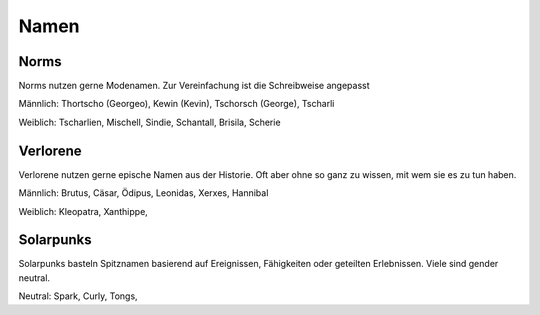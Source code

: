 Namen
=====

Norms
-----

Norms nutzen gerne Modenamen. Zur Vereinfachung ist die Schreibweise angepasst

Männlich: Thortscho (Georgeo), Kewin (Kevin), Tschorsch (George), Tscharli

Weiblich: Tscharlien, Mischell, Sindie, Schantall, Brisila, Scherie

Verlorene
---------

Verlorene nutzen gerne epische Namen aus der Historie. Oft aber ohne so ganz zu wissen, mit wem sie es zu tun haben.

Männlich: Brutus, Cäsar, Ödipus, Leonidas, Xerxes, Hannibal

Weiblich: Kleopatra, Xanthippe,

Solarpunks
----------

Solarpunks basteln Spitznamen basierend auf Ereignissen, Fähigkeiten oder geteilten Erlebnissen. Viele sind gender neutral.

Neutral: Spark, Curly, Tongs,